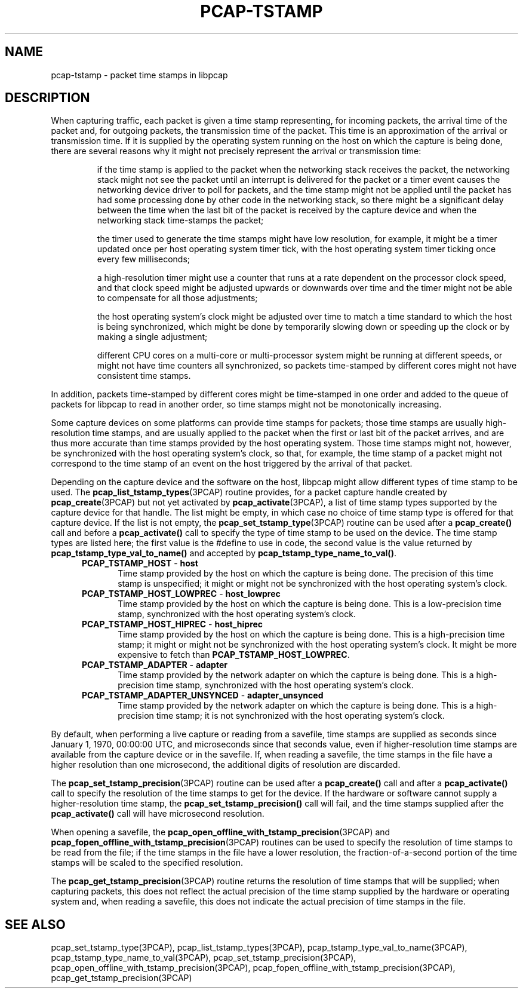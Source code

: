 .\"
.\" Copyright (c) 1987, 1988, 1989, 1990, 1991, 1992, 1994, 1995, 1996, 1997
.\"	The Regents of the University of California.  All rights reserved.
.\" All rights reserved.
.\"
.\" Redistribution and use in source and binary forms, with or without
.\" modification, are permitted provided that: (1) source code distributions
.\" retain the above copyright notice and this paragraph in its entirety, (2)
.\" distributions including binary code include the above copyright notice and
.\" this paragraph in its entirety in the documentation or other materials
.\" provided with the distribution, and (3) all advertising materials mentioning
.\" features or use of this software display the following acknowledgement:
.\" ``This product includes software developed by the University of California,
.\" Lawrence Berkeley Laboratory and its contributors.'' Neither the name of
.\" the University nor the names of its contributors may be used to endorse
.\" or promote products derived from this software without specific prior
.\" written permission.
.\" THIS SOFTWARE IS PROVIDED ``AS IS'' AND WITHOUT ANY EXPRESS OR IMPLIED
.\" WARRANTIES, INCLUDING, WITHOUT LIMITATION, THE IMPLIED WARRANTIES OF
.\" MERCHANTABILITY AND FITNESS FOR A PARTICULAR PURPOSE.
.\"
.TH PCAP-TSTAMP 3 "8 March 2015"
.SH NAME
pcap-tstamp \- packet time stamps in libpcap
.SH DESCRIPTION
When capturing traffic, each packet is given a time stamp representing,
for incoming packets, the arrival time of the packet and, for outgoing
packets, the transmission time of the packet.  This time is an
approximation of the arrival or transmission time.  If it is supplied by
the operating system running on the host on which the capture is being
done, there are several reasons why it might not precisely represent the
arrival or transmission time:
.IP
if the time stamp is applied to the packet when the networking stack
receives the packet, the networking stack might not see the packet until
an interrupt is delivered for the packet or a timer event causes the
networking device driver to poll for packets, and the time stamp might
not be applied until the packet has had some processing done by other
code in the networking stack, so there might be a significant delay
between the time when the last bit of the packet is received by the
capture device and when the networking stack time-stamps the packet;
.IP
the timer used to generate the time stamps might have low resolution,
for example, it might be a timer updated once per host operating system
timer tick, with the host operating system timer ticking once every few
milliseconds;
.IP
a high-resolution timer might use a counter that runs at a rate
dependent on the processor clock speed, and that clock speed might be
adjusted upwards or downwards over time and the timer might not be able
to compensate for all those adjustments;
.IP
the host operating system's clock might be adjusted over time to match a
time standard to which the host is being synchronized, which might be
done by temporarily slowing down or speeding up the clock or by making a
single adjustment;
.IP
different CPU cores on a multi-core or multi-processor system might be
running at different speeds, or might not have time counters all
synchronized, so packets time-stamped by different cores might not have
consistent time stamps.
.LP
In addition, packets time-stamped by different cores might be
time-stamped in one order and added to the queue of packets for libpcap
to read in another order, so time stamps might not be monotonically
increasing.
.LP
Some capture devices on some platforms can provide time stamps for
packets; those time stamps are usually high-resolution time stamps, and
are usually applied to the packet when the first or last bit of the
packet arrives, and are thus more accurate than time stamps provided by
the host operating system.  Those time stamps might not, however, be
synchronized with the host operating system's clock, so that, for
example, the time stamp of a packet might not correspond to the time
stamp of an event on the host triggered by the arrival of that packet.
.LP
Depending on the capture device and the software on the host, libpcap
might allow different types of time stamp to be used.  The
.BR pcap_list_tstamp_types (3PCAP)
routine provides, for a packet capture handle created by
.BR pcap_create (3PCAP)
but not yet activated by
.BR pcap_activate (3PCAP),
a list of time stamp types supported by the capture device for that
handle.
The list might be empty, in which case no choice of time stamp type is
offered for that capture device.  If the list is not empty, the
.BR pcap_set_tstamp_type (3PCAP)
routine can be used after a
.B pcap_create()
call and before a
.B pcap_activate()
call to specify the type of time stamp to be used on the device.
The time stamp types are listed here; the first value is the #define to
use in code, the second value is the value returned by
.B pcap_tstamp_type_val_to_name()
and accepted by
.BR pcap_tstamp_type_name_to_val() .
.RS 5
.TP 5
.BR PCAP_TSTAMP_HOST " - " host
Time stamp provided by the host on which the capture is being done.  The
precision of this time stamp is unspecified; it might or might not be
synchronized with the host operating system's clock.
.TP 5
.BR PCAP_TSTAMP_HOST_LOWPREC " - " host_lowprec
Time stamp provided by the host on which the capture is being done.
This is a low-precision time stamp, synchronized with the host operating
system's clock.
.TP 5
.BR PCAP_TSTAMP_HOST_HIPREC " - " host_hiprec
Time stamp provided by the host on which the capture is being done.
This is a high-precision time stamp; it might or might not be
synchronized with the host operating system's clock.  It might be more
expensive to fetch than
.BR PCAP_TSTAMP_HOST_LOWPREC .
.TP 5
.BR PCAP_TSTAMP_ADAPTER " - " adapter
Time stamp provided by the network adapter on which the capture is being
done.  This is a high-precision time stamp, synchronized with the host
operating system's clock.
.TP 5
.BR PCAP_TSTAMP_ADAPTER_UNSYNCED " - " adapter_unsynced
Time stamp provided by the network adapter on which the capture is being
done.  This is a high-precision time stamp; it is not synchronized with
the host operating system's clock.
.RE
.LP
By default, when performing a live capture or reading from a savefile,
time stamps are supplied as seconds since January 1, 1970, 00:00:00 UTC,
and microseconds since that seconds value, even if higher-resolution
time stamps are available from the capture device or in the savefile.
If, when reading a savefile, the time stamps in the file have a higher
resolution than one microsecond, the additional digits of resolution are
discarded.
.LP
The
.BR pcap_set_tstamp_precision (3PCAP)
routine can be used after a
.B pcap_create()
call and after a
.B pcap_activate()
call to specify the resolution of the time stamps to get for the device.
If the hardware or software cannot supply a higher-resolution time
stamp, the
.B pcap_set_tstamp_precision()
call will fail, and the time stamps supplied after the
.B pcap_activate()
call will have microsecond resolution.
.LP
When opening a savefile, the
.BR pcap_open_offline_with_tstamp_precision (3PCAP)
and
.BR pcap_fopen_offline_with_tstamp_precision (3PCAP)
routines can be used to specify the resolution of time stamps to be read
from the file; if the time stamps in the file have a lower resolution,
the fraction-of-a-second portion of the time stamps will be scaled to
the specified resolution.
.LP
The
.BR pcap_get_tstamp_precision (3PCAP)
routine returns the resolution of time stamps that will be supplied;
when capturing packets, this does not reflect the actual precision of
the time stamp supplied by the hardware or operating system and, when
reading a savefile, this does not indicate the actual precision of time
stamps in the file.
.SH SEE ALSO
.na
pcap_set_tstamp_type(3PCAP),
pcap_list_tstamp_types(3PCAP),
pcap_tstamp_type_val_to_name(3PCAP),
pcap_tstamp_type_name_to_val(3PCAP),
pcap_set_tstamp_precision(3PCAP),
pcap_open_offline_with_tstamp_precision(3PCAP),
\%pcap_fopen_offline_with_tstamp_precision(3PCAP),
\%pcap_get_tstamp_precision(3PCAP)
.ad
